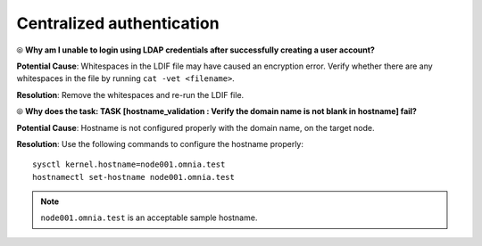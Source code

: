 Centralized authentication
=============================

⦾ **Why am I unable to login using LDAP credentials after successfully creating a user account?**

**Potential Cause**: Whitespaces in the LDIF file may have caused an encryption error. Verify whether there are any whitespaces in the file by running ``cat -vet <filename>``.

**Resolution**: Remove the whitespaces and re-run the LDIF file.

⦾ **Why does the task: TASK [hostname_validation : Verify the domain name is not blank in hostname] fail?**

**Potential Cause**: Hostname is not configured properly with the domain name, on the target node.

**Resolution**: Use the following commands to configure the hostname properly: ::


        sysctl kernel.hostname=node001.omnia.test
        hostnamectl set-hostname node001.omnia.test


.. note:: ``node001.omnia.test`` is an acceptable sample hostname.